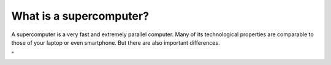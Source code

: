 What is a supercomputer?
========================

A supercomputer is a very fast and extremely parallel computer. Many of
its technological properties are comparable to those of your laptop or
even smartphone. But there are also important differences.

"
